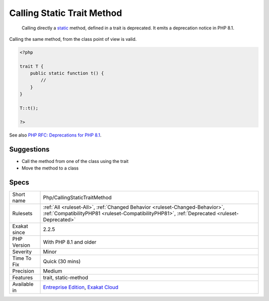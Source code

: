 .. _php-callingstatictraitmethod:

.. _calling-static-trait-method:

Calling Static Trait Method
+++++++++++++++++++++++++++

  Calling directly a `static <https://www.php.net/manual/en/language.oop5.static.php>`_ method, defined in a trait is deprecated. It emits a deprecation notice in PHP 8.1.
Calling the same method, from the class point of view is valid.

.. code-block:: php
   
   <?php
   
   trait T {
       public static function t() {
           //
       }
   }
   
   T::t();
   
   ?>

See also `PHP RFC: Deprecations for PHP 8.1 <https://wiki.php.net/rfc/deprecations_php_8_1>`_.


Suggestions
___________

* Call the method from one of the class using the trait
* Move the method to a class




Specs
_____

+--------------+------------------------------------------------------------------------------------------------------------------------------------------------------------------------------+
| Short name   | Php/CallingStaticTraitMethod                                                                                                                                                 |
+--------------+------------------------------------------------------------------------------------------------------------------------------------------------------------------------------+
| Rulesets     | :ref:`All <ruleset-All>`, :ref:`Changed Behavior <ruleset-Changed-Behavior>`, :ref:`CompatibilityPHP81 <ruleset-CompatibilityPHP81>`, :ref:`Deprecated <ruleset-Deprecated>` |
+--------------+------------------------------------------------------------------------------------------------------------------------------------------------------------------------------+
| Exakat since | 2.2.5                                                                                                                                                                        |
+--------------+------------------------------------------------------------------------------------------------------------------------------------------------------------------------------+
| PHP Version  | With PHP 8.1 and older                                                                                                                                                       |
+--------------+------------------------------------------------------------------------------------------------------------------------------------------------------------------------------+
| Severity     | Minor                                                                                                                                                                        |
+--------------+------------------------------------------------------------------------------------------------------------------------------------------------------------------------------+
| Time To Fix  | Quick (30 mins)                                                                                                                                                              |
+--------------+------------------------------------------------------------------------------------------------------------------------------------------------------------------------------+
| Precision    | Medium                                                                                                                                                                       |
+--------------+------------------------------------------------------------------------------------------------------------------------------------------------------------------------------+
| Features     | trait, static-method                                                                                                                                                         |
+--------------+------------------------------------------------------------------------------------------------------------------------------------------------------------------------------+
| Available in | `Entreprise Edition <https://www.exakat.io/entreprise-edition>`_, `Exakat Cloud <https://www.exakat.io/exakat-cloud/>`_                                                      |
+--------------+------------------------------------------------------------------------------------------------------------------------------------------------------------------------------+


